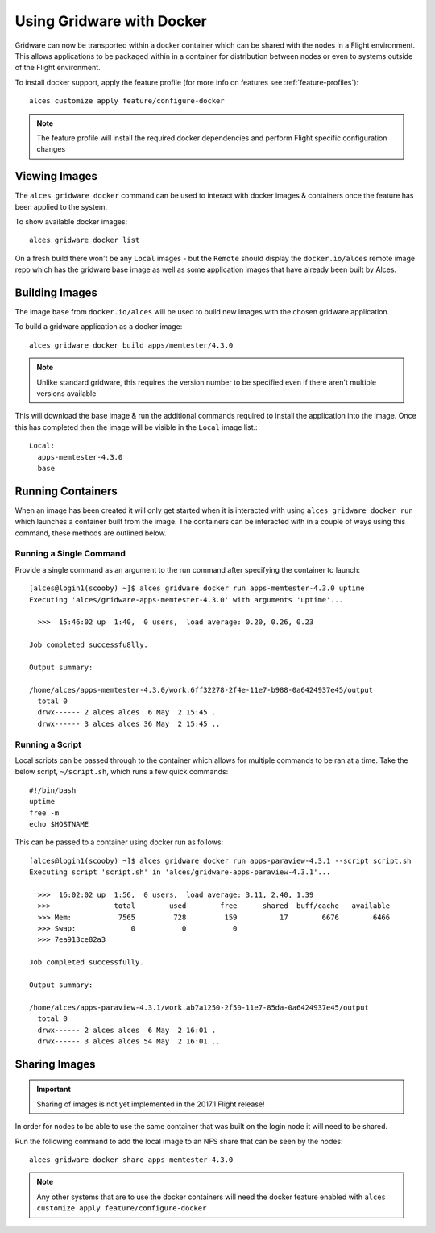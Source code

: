 .. _docker:

Using Gridware with Docker
##########################

Gridware can now be transported within a docker container which can be shared with the nodes in a Flight environment. This allows applications to be packaged within in a container for distribution between nodes or even to systems outside of the Flight environment. 

To install docker support, apply the feature profile (for more info on features see :ref:`feature-profiles`)::

    alces customize apply feature/configure-docker

.. note:: The feature profile will install the required docker dependencies and perform Flight specific configuration changes

Viewing Images
==============

The ``alces gridware docker`` command can be used to interact with docker images & containers once the feature has been applied to the system.

To show available docker images::

    alces gridware docker list

On a fresh build there won't be any ``Local`` images - but the ``Remote`` should display the ``docker.io/alces`` remote image repo which has the gridware base image as well as some application images that have already been built by Alces.

Building Images
===============

The image ``base`` from ``docker.io/alces`` will be used to build new images with the chosen gridware application. 

To build a gridware application as a docker image::

    alces gridware docker build apps/memtester/4.3.0
    
.. note:: Unlike standard gridware, this requires the version number to be specified even if there aren't multiple versions available

This will download the base image & run the additional commands required to install the application into the image. Once this has completed then the image will be visible in the ``Local`` image list.::

    Local:
      apps-memtester-4.3.0
      base

Running Containers
==================

When an image has been created it will only get started when it is interacted with using ``alces gridware docker run`` which launches a container built from the image. The containers can be interacted with in a couple of ways using this command, these methods are outlined below.

Running a Single Command
------------------------

Provide a single command as an argument to the run command after specifying the container to launch::

    [alces@login1(scooby) ~]$ alces gridware docker run apps-memtester-4.3.0 uptime
    Executing 'alces/gridware-apps-memtester-4.3.0' with arguments 'uptime'...

      >>>  15:46:02 up  1:40,  0 users,  load average: 0.20, 0.26, 0.23

    Job completed successfu8lly.

    Output summary:

    /home/alces/apps-memtester-4.3.0/work.6ff32278-2f4e-11e7-b988-0a6424937e45/output
      total 0
      drwx------ 2 alces alces  6 May  2 15:45 .
      drwx------ 3 alces alces 36 May  2 15:45 ..

Running a Script
----------------

Local scripts can be passed through to the container which allows for multiple commands to be ran at a time. Take the below script, ``~/script.sh``, which runs a few quick commands::

    #!/bin/bash
    uptime
    free -m
    echo $HOSTNAME 

This can be passed to a container using docker run as follows::

    [alces@login1(scooby) ~]$ alces gridware docker run apps-paraview-4.3.1 --script script.sh 
    Executing script 'script.sh' in 'alces/gridware-apps-paraview-4.3.1'...

      >>>  16:02:02 up  1:56,  0 users,  load average: 3.11, 2.40, 1.39
      >>>               total        used        free      shared  buff/cache   available
      >>> Mem:           7565         728         159          17        6676        6466
      >>> Swap:             0           0           0
      >>> 7ea913ce82a3

    Job completed successfully.

    Output summary:

    /home/alces/apps-paraview-4.3.1/work.ab7a1250-2f50-11e7-85da-0a6424937e45/output
      total 0
      drwx------ 2 alces alces  6 May  2 16:01 .
      drwx------ 3 alces alces 54 May  2 16:01 ..

Sharing Images
==============

.. important:: Sharing of images is not yet implemented in the 2017.1 Flight release!

In order for nodes to be able to use the same container that was built on the login node it will need to be shared.

Run the following command to add the local image to an NFS share that can be seen by the nodes::

    alces gridware docker share apps-memtester-4.3.0

.. note:: Any other systems that are to use the docker containers will need the docker feature enabled with ``alces customize apply feature/configure-docker``
